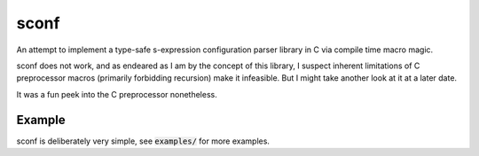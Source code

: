 sconf
=====

An attempt to implement a type-safe s-expression configuration parser library in C via compile time
macro magic.

sconf does not work, and as endeared as I am by the concept of this library, I suspect inherent
limitations of C preprocessor macros (primarily forbidding recursion) make it infeasible. But I
might take another look at it at a later date.

It was a fun peek into the C preprocessor nonetheless.

Example
-------

.. code-block:: c
	#include "sconf.h"

	struct config_example {
		// Sconf will stop reading the config field after 49 bytes.
		char field[50];
		int  boolean;
	}

	int main()
	{
		struct config_example *config;
		config->field  = "Default value";
		config->boolean = 1;

		sconf_load_string(config, NULL, "(config (field 'Another value') (boolean :no)");

		// Output: boolean: 0
		printf("boolean: %d", config->boolean);
	}

sconf is deliberately very simple, see :code:`examples/` for more examples.
